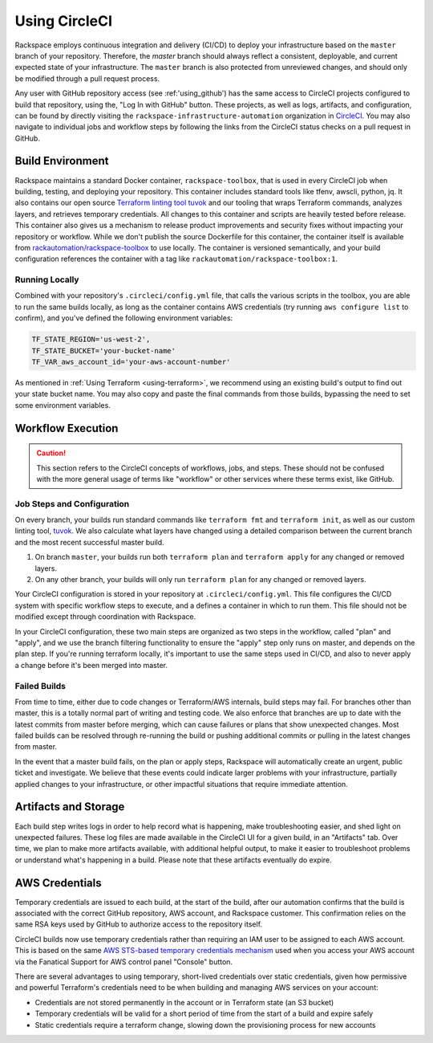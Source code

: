 .. _using_circleci:

==============
Using CircleCI
==============

Rackspace employs continuous integration and delivery (CI/CD) to deploy
your infrastructure based on the ``master`` branch of your repository.
Therefore, the `master` branch should always reflect a consistent,
deployable, and current expected state of your infrastructure. The
``master`` branch is also protected from unreviewed changes, and
should only be modified through a pull request process.

Any user with GitHub repository access (see :ref:'using_github') has the
same access to CircleCI projects configured to build that repository, using
the, "Log In with GitHub" button. These projects, as well as
logs, artifacts, and configuration, can be found by directly visiting
the ``rackspace-infrastructure-automation`` organization in
`CircleCI <https://circleci.com>`_. You may also navigate to individual
jobs and workflow steps by following the links from the CircleCI status
checks on a pull request in GitHub.

Build Environment
-----------------

Rackspace maintains a standard Docker container, ``rackspace-toolbox``, that
is used in every CircleCI job when building, testing, and deploying your
repository. This container includes standard tools like tfenv, awscli,
python, jq. It also contains our open source
`Terraform linting tool tuvok <https://github.com/rackerlabs/tuvok>`_ and
our tooling that wraps Terraform commands, analyzes layers, and
retrieves temporary credentials. All changes to this container and scripts
are heavily tested before release. This container also gives us a mechanism
to release product improvements and security fixes without impacting your
repository or workflow.  While we don't publish the source Dockerfile for
this container, the container itself is available from
`rackautomation/rackspace-toolbox <https://hub.docker.com/r/rackautomation/rackspace-toolbox/>`_
to use locally. The container is versioned semantically, and your build
configuration references the container with a tag like
``rackautomation/rackspace-toolbox:1``.

Running Locally
^^^^^^^^^^^^^^^

Combined with your repository's ``.circleci/config.yml`` file, that calls
the various scripts in the toolbox, you are able to run the same builds
locally, as long as the container contains AWS credentials
(try running ``aws configure list`` to confirm), and you've defined the
following environment variables:

.. code::

  TF_STATE_REGION='us-west-2',
  TF_STATE_BUCKET='your-bucket-name'
  TF_VAR_aws_account_id='your-aws-account-number'


As mentioned in :ref:`Using Terraform <using-terraform>`, we recommend
using an existing build's output to find out your state bucket name. You
may also copy and paste the final commands from those builds, bypassing
the need to set some environment variables.

Workflow Execution
------------------

.. caution::

  This section refers to the CircleCI concepts of
  workflows, jobs, and steps. These should not be confused with the more
  general usage of terms like "workflow" or other services where these terms
  exist, like GitHub.

Job Steps and Configuration
^^^^^^^^^^^^^^^^^^^^^^^^^^^

On every branch, your builds run standard commands like
``terraform fmt`` and ``terraform init``, as well as our custom
linting tool, `tuvok <https://github.com/rackerlabs/tuvok>`_. We also
calculate what layers have changed using a detailed comparison between
the current branch and the most recent successful master build.

1. On branch ``master``, your builds run both ``terraform plan`` and
   ``terraform apply`` for any changed or removed layers.

2. On any other branch, your builds will only run ``terraform plan`` for
   any changed or removed layers.

Your CircleCI configuration is stored in your repository at
``.circleci/config.yml``. This file configures the CI/CD system with
specific workflow steps to execute, and a defines a container in which to
run them. This file should not be modified except through coordination
with Rackspace.

In your CircleCI configuration, these two main steps are organized as two
steps in the workflow, called "plan" and "apply", and we use the branch
filtering functionality to ensure the "apply" step only runs on master, and
depends on the plan step. If you're running terraform locally, it's
important to use the same steps used in CI/CD, and also to never apply
a change before it's been merged into master.

Failed Builds
^^^^^^^^^^^^^

From time to time, either due to code changes or Terraform/AWS
internals, build steps may fail. For branches other than master, this is
a totally normal part of writing and testing code. We also enforce that
branches are up to date with the latest commits from master before
merging, which can cause failures or plans that show unexpected
changes. Most failed builds can be resolved through re-running the build
or pushing additional commits or pulling in the latest changes from master.

In the event that a master build fails, on the plan or apply steps, Rackspace
will automatically create an urgent, public ticket and investigate. We
believe that these events could indicate larger problems with your
infrastructure, partially applied changes to your infrastructure, or
other impactful situations that require immediate attention.

Artifacts and Storage
---------------------

Each build step writes logs in order to help record what is happening, make
troubleshooting easier, and shed light on unexpected failures. These log
files are made available in the CircleCI UI for a given build, in an
"Artifacts" tab. Over time, we plan to make more artifacts available, with
additional helpful output, to make it easier to troubleshoot problems or
understand what's happening in a build. Please note that these artifacts
eventually do expire.

AWS Credentials
---------------

Temporary credentials are issued to each build, at the start of the
build, after our automation confirms that the build is associated with
the correct GitHub repository, AWS account, and Rackspace customer. This
confirmation relies on the same RSA keys used by GitHub to authorize
access to the repository itself.

CircleCI builds now use temporary credentials rather than requiring an IAM
user to be assigned to each AWS account. This is based on the same
`AWS STS-based temporary credentials mechanism <https://docs.aws.amazon.com/IAM/latest/UserGuide/id_credentials_temp.html>`_
used when you access your AWS account via the Fanatical Support for AWS
control panel "Console" button.

There are several advantages to using temporary, short-lived credentials
over static credentials, given how permissive and powerful Terraform's
credentials need to be when building and managing AWS services on your
account:

- Credentials are not stored permanently in the account or in Terraform
  state (an S3 bucket)
- Temporary credentials will be valid for a short period of time from
  the start of a build and expire safely
- Static credentials require a terraform change, slowing down the
  provisioning process for new accounts
